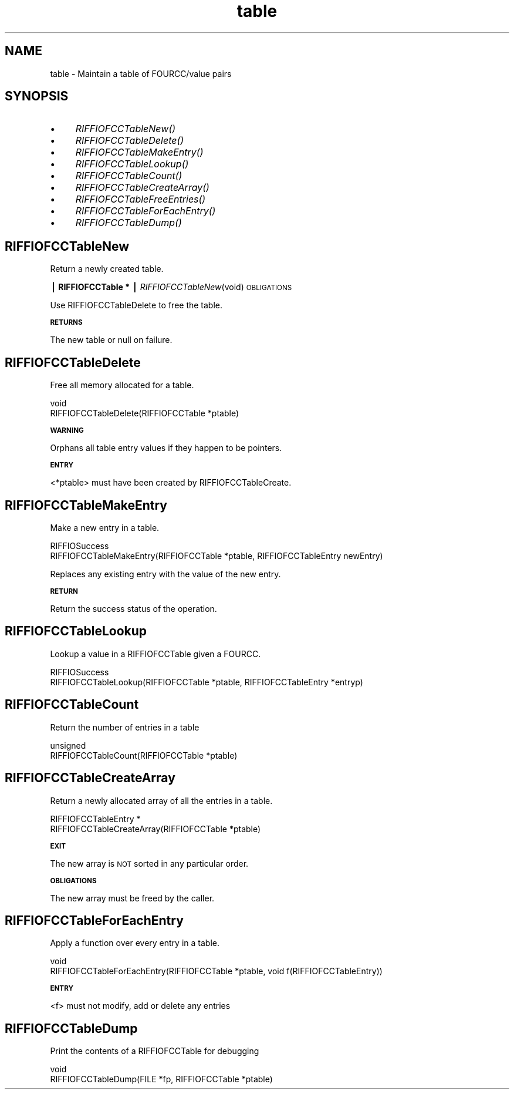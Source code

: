 .rn '' }`
''' $RCSfile$$Revision$$Date$
'''
''' $Log$
'''
.de Sh
.br
.if t .Sp
.ne 5
.PP
\fB\\$1\fR
.PP
..
.de Sp
.if t .sp .5v
.if n .sp
..
.de Ip
.br
.ie \\n(.$>=3 .ne \\$3
.el .ne 3
.IP "\\$1" \\$2
..
.de Vb
.ft CW
.nf
.ne \\$1
..
.de Ve
.ft R

.fi
..
'''
'''
'''     Set up \*(-- to give an unbreakable dash;
'''     string Tr holds user defined translation string.
'''     Bell System Logo is used as a dummy character.
'''
.tr \(*W-|\(bv\*(Tr
.ie n \{\
.ds -- \(*W-
.ds PI pi
.if (\n(.H=4u)&(1m=24u) .ds -- \(*W\h'-12u'\(*W\h'-12u'-\" diablo 10 pitch
.if (\n(.H=4u)&(1m=20u) .ds -- \(*W\h'-12u'\(*W\h'-8u'-\" diablo 12 pitch
.ds L" ""
.ds R" ""
.ds L' '
.ds R' '
'br\}
.el\{\
.ds -- \(em\|
.tr \*(Tr
.ds L" ``
.ds R" ''
.ds L' `
.ds R' '
.ds PI \(*p
'br\}
.\"	If the F register is turned on, we'll generate
.\"	index entries out stderr for the following things:
.\"		TH	Title 
.\"		SH	Header
.\"		Sh	Subsection 
.\"		Ip	Item
.\"		X<>	Xref  (embedded
.\"	Of course, you have to process the output yourself
.\"	in some meaninful fashion.
.if \nF \{
.de IX
.tm Index:\\$1\t\\n%\t"\\$2"
..
.nr % 0
.rr F
.\}
.TH table 3 "riffio" "14/Jun/96" "RIFFIO Documentation"
.IX Title "table 3"
.UC
.IX Name "table - Maintain a table of FOURCC/value pairs"
.if n .hy 0
.if n .na
.ds C+ C\v'-.1v'\h'-1p'\s-2+\h'-1p'+\s0\v'.1v'\h'-1p'
.de CQ          \" put $1 in typewriter font
.ft CW
'if n "\c
'if t \\&\\$1\c
'if n \\&\\$1\c
'if n \&"
\\&\\$2 \\$3 \\$4 \\$5 \\$6 \\$7
'.ft R
..
.\" @(#)ms.acc 1.5 88/02/08 SMI; from UCB 4.2
.	\" AM - accent mark definitions
.bd B 3
.	\" fudge factors for nroff and troff
.if n \{\
.	ds #H 0
.	ds #V .8m
.	ds #F .3m
.	ds #[ \f1
.	ds #] \fP
.\}
.if t \{\
.	ds #H ((1u-(\\\\n(.fu%2u))*.13m)
.	ds #V .6m
.	ds #F 0
.	ds #[ \&
.	ds #] \&
.\}
.	\" simple accents for nroff and troff
.if n \{\
.	ds ' \&
.	ds ` \&
.	ds ^ \&
.	ds , \&
.	ds ~ ~
.	ds ? ?
.	ds ! !
.	ds /
.	ds q
.\}
.if t \{\
.	ds ' \\k:\h'-(\\n(.wu*8/10-\*(#H)'\'\h"|\\n:u"
.	ds ` \\k:\h'-(\\n(.wu*8/10-\*(#H)'\`\h'|\\n:u'
.	ds ^ \\k:\h'-(\\n(.wu*10/11-\*(#H)'^\h'|\\n:u'
.	ds , \\k:\h'-(\\n(.wu*8/10)',\h'|\\n:u'
.	ds ~ \\k:\h'-(\\n(.wu-\*(#H-.1m)'~\h'|\\n:u'
.	ds ? \s-2c\h'-\w'c'u*7/10'\u\h'\*(#H'\zi\d\s+2\h'\w'c'u*8/10'
.	ds ! \s-2\(or\s+2\h'-\w'\(or'u'\v'-.8m'.\v'.8m'
.	ds / \\k:\h'-(\\n(.wu*8/10-\*(#H)'\z\(sl\h'|\\n:u'
.	ds q o\h'-\w'o'u*8/10'\s-4\v'.4m'\z\(*i\v'-.4m'\s+4\h'\w'o'u*8/10'
.\}
.	\" troff and (daisy-wheel) nroff accents
.ds : \\k:\h'-(\\n(.wu*8/10-\*(#H+.1m+\*(#F)'\v'-\*(#V'\z.\h'.2m+\*(#F'.\h'|\\n:u'\v'\*(#V'
.ds 8 \h'\*(#H'\(*b\h'-\*(#H'
.ds v \\k:\h'-(\\n(.wu*9/10-\*(#H)'\v'-\*(#V'\*(#[\s-4v\s0\v'\*(#V'\h'|\\n:u'\*(#]
.ds _ \\k:\h'-(\\n(.wu*9/10-\*(#H+(\*(#F*2/3))'\v'-.4m'\z\(hy\v'.4m'\h'|\\n:u'
.ds . \\k:\h'-(\\n(.wu*8/10)'\v'\*(#V*4/10'\z.\v'-\*(#V*4/10'\h'|\\n:u'
.ds 3 \*(#[\v'.2m'\s-2\&3\s0\v'-.2m'\*(#]
.ds o \\k:\h'-(\\n(.wu+\w'\(de'u-\*(#H)/2u'\v'-.3n'\*(#[\z\(de\v'.3n'\h'|\\n:u'\*(#]
.ds d- \h'\*(#H'\(pd\h'-\w'~'u'\v'-.25m'\f2\(hy\fP\v'.25m'\h'-\*(#H'
.ds D- D\\k:\h'-\w'D'u'\v'-.11m'\z\(hy\v'.11m'\h'|\\n:u'
.ds th \*(#[\v'.3m'\s+1I\s-1\v'-.3m'\h'-(\w'I'u*2/3)'\s-1o\s+1\*(#]
.ds Th \*(#[\s+2I\s-2\h'-\w'I'u*3/5'\v'-.3m'o\v'.3m'\*(#]
.ds ae a\h'-(\w'a'u*4/10)'e
.ds Ae A\h'-(\w'A'u*4/10)'E
.ds oe o\h'-(\w'o'u*4/10)'e
.ds Oe O\h'-(\w'O'u*4/10)'E
.	\" corrections for vroff
.if v .ds ~ \\k:\h'-(\\n(.wu*9/10-\*(#H)'\s-2\u~\d\s+2\h'|\\n:u'
.if v .ds ^ \\k:\h'-(\\n(.wu*10/11-\*(#H)'\v'-.4m'^\v'.4m'\h'|\\n:u'
.	\" for low resolution devices (crt and lpr)
.if \n(.H>23 .if \n(.V>19 \
\{\
.	ds : e
.	ds 8 ss
.	ds v \h'-1'\o'\(aa\(ga'
.	ds _ \h'-1'^
.	ds . \h'-1'.
.	ds 3 3
.	ds o a
.	ds d- d\h'-1'\(ga
.	ds D- D\h'-1'\(hy
.	ds th \o'bp'
.	ds Th \o'LP'
.	ds ae ae
.	ds Ae AE
.	ds oe oe
.	ds Oe OE
.\}
.rm #[ #] #H #V #F C
.SH "NAME"
.IX Header "NAME"
table \- Maintain a table of FOURCC/value pairs
.SH "SYNOPSIS"
.IX Header "SYNOPSIS"
.Ip "\(bu" 4
.IX Item "\(bu"
\fIRIFFIOFCCTableNew()\fR
.Ip "\(bu" 4
.IX Item "\(bu"
\fIRIFFIOFCCTableDelete()\fR
.Ip "\(bu" 4
.IX Item "\(bu"
\fIRIFFIOFCCTableMakeEntry()\fR
.Ip "\(bu" 4
.IX Item "\(bu"
\fIRIFFIOFCCTableLookup()\fR
.Ip "\(bu" 4
.IX Item "\(bu"
\fIRIFFIOFCCTableCount()\fR
.Ip "\(bu" 4
.IX Item "\(bu"
\fIRIFFIOFCCTableCreateArray()\fR
.Ip "\(bu" 4
.IX Item "\(bu"
\fIRIFFIOFCCTableFreeEntries()\fR
.Ip "\(bu" 4
.IX Item "\(bu"
\fIRIFFIOFCCTableForEachEntry()\fR
.Ip "\(bu" 4
.IX Item "\(bu"
\fIRIFFIOFCCTableDump()\fR
.SH "RIFFIOFCCTableNew"
.IX Header "RIFFIOFCCTableNew"
Return a newly created table.
.Sh "| RIFFIOFCCTable * | \fIRIFFIOFCCTableNew\fR\|(void) \s-1OBLIGATIONS\s0"
.IX Subsection "| RIFFIOFCCTable * | \fIRIFFIOFCCTableNew\fR\|(void) \s-1OBLIGATIONS\s0"
Use RIFFIOFCCTableDelete to free the table.
.Sh "\s-1RETURNS\s0"
.IX Subsection "\s-1RETURNS\s0"
The new table or null on failure.
.SH "RIFFIOFCCTableDelete"
.IX Header "RIFFIOFCCTableDelete"
Free all memory allocated for a table.
.PP
.Vb 2
\&     void
\&     RIFFIOFCCTableDelete(RIFFIOFCCTable *ptable)
.Ve
.Sh "\s-1WARNING\s0"
.IX Subsection "\s-1WARNING\s0"
Orphans all table entry values if they happen to be pointers.
.Sh "\s-1ENTRY\s0"
.IX Subsection "\s-1ENTRY\s0"
<*ptable> must have been created by RIFFIOFCCTableCreate.
.SH "RIFFIOFCCTableMakeEntry"
.IX Header "RIFFIOFCCTableMakeEntry"
Make a new entry in a table.
.PP
.Vb 2
\&     RIFFIOSuccess
\&     RIFFIOFCCTableMakeEntry(RIFFIOFCCTable *ptable, RIFFIOFCCTableEntry newEntry)
.Ve
Replaces any existing entry with the value of the new entry.
.Sh "\s-1RETURN\s0"
.IX Subsection "\s-1RETURN\s0"
Return the success status of the operation.
.SH "RIFFIOFCCTableLookup"
.IX Header "RIFFIOFCCTableLookup"
Lookup a value in a RIFFIOFCCTable given a FOURCC.
.PP
.Vb 2
\&     RIFFIOSuccess
\&     RIFFIOFCCTableLookup(RIFFIOFCCTable *ptable, RIFFIOFCCTableEntry *entryp)
.Ve
.SH "RIFFIOFCCTableCount"
.IX Header "RIFFIOFCCTableCount"
Return the number of entries in a table
.PP
.Vb 2
\&     unsigned
\&     RIFFIOFCCTableCount(RIFFIOFCCTable *ptable)
.Ve
.SH "RIFFIOFCCTableCreateArray"
.IX Header "RIFFIOFCCTableCreateArray"
Return a newly allocated array of all the entries in a table.
.PP
.Vb 2
\&     RIFFIOFCCTableEntry *
\&     RIFFIOFCCTableCreateArray(RIFFIOFCCTable *ptable)
.Ve
.Sh "\s-1EXIT\s0"
.IX Subsection "\s-1EXIT\s0"
The new array is \s-1NOT\s0 sorted in any particular order.
.Sh "\s-1OBLIGATIONS\s0"
.IX Subsection "\s-1OBLIGATIONS\s0"
The new array must be freed by the caller.
.SH "RIFFIOFCCTableForEachEntry"
.IX Header "RIFFIOFCCTableForEachEntry"
Apply a function over every entry in a table.
.PP
.Vb 2
\&     void
\&     RIFFIOFCCTableForEachEntry(RIFFIOFCCTable *ptable, void f(RIFFIOFCCTableEntry))
.Ve
.Sh "\s-1ENTRY\s0"
.IX Subsection "\s-1ENTRY\s0"
<f> must not modify, add or delete any entries
.SH "RIFFIOFCCTableDump"
.IX Header "RIFFIOFCCTableDump"
Print the contents of a RIFFIOFCCTable for debugging
.PP
.Vb 2
\&     void
\&     RIFFIOFCCTableDump(FILE *fp, RIFFIOFCCTable *ptable)
.Ve

.rn }` ''
